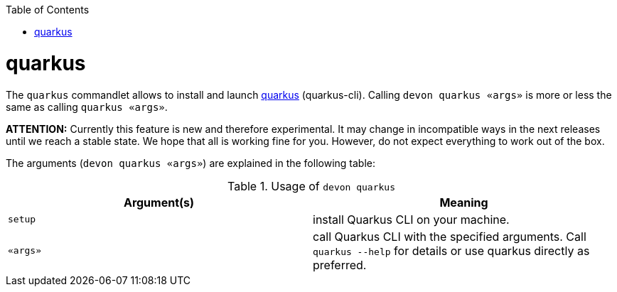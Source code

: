 :toc:
toc::[]

= quarkus

The `quarkus` commandlet allows to install and launch https://quarkus.io/[quarkus] (quarkus-cli). Calling `devon quarkus «args»` is more or less the same as calling `quarkus «args»`.

*ATTENTION:*
Currently this feature is new and therefore experimental.
It may change in incompatible ways in the next releases until we reach a stable state.
We hope that all is working fine for you.
However, do not expect everything to work out of the box.

The arguments (`devon quarkus «args»`) are explained in the following table:

.Usage of `devon quarkus`
[options="header"]
|=======================
|*Argument(s)*    |*Meaning*
|`setup`          |install Quarkus CLI on your machine.
|`«args»`         |call Quarkus CLI with the specified arguments. Call `quarkus --help` for details or use quarkus directly as preferred.
|=======================
